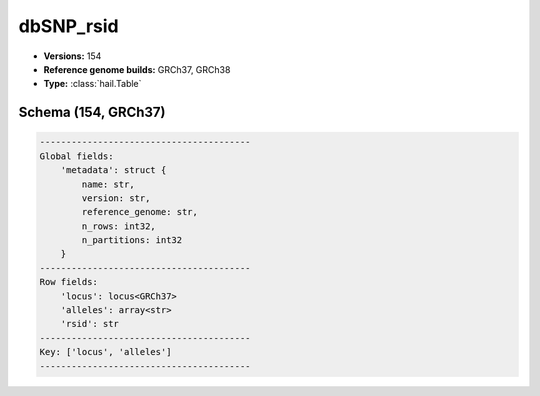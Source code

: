 .. _dbSNP_rsid:

dbSNP_rsid
==========

*  **Versions:** 154
*  **Reference genome builds:** GRCh37, GRCh38
*  **Type:** :class:`hail.Table`

Schema (154, GRCh37)
~~~~~~~~~~~~~~~~~~~~

.. code-block:: text

    ----------------------------------------
    Global fields:
        'metadata': struct {
            name: str,
            version: str,
            reference_genome: str,
            n_rows: int32,
            n_partitions: int32
        }
    ----------------------------------------
    Row fields:
        'locus': locus<GRCh37>
        'alleles': array<str>
        'rsid': str
    ----------------------------------------
    Key: ['locus', 'alleles']
    ----------------------------------------
